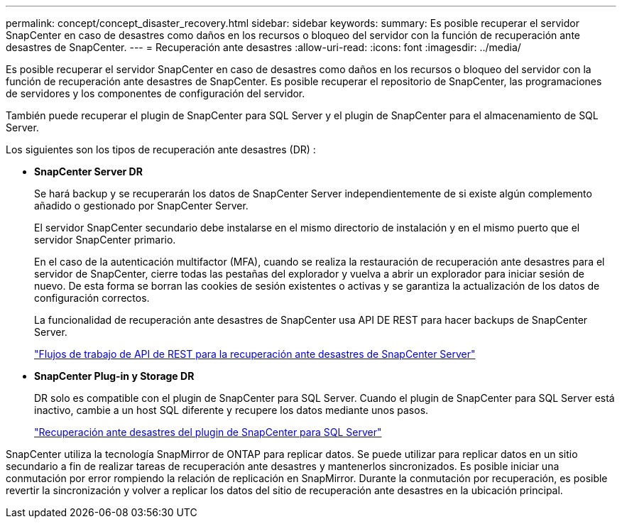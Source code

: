---
permalink: concept/concept_disaster_recovery.html 
sidebar: sidebar 
keywords:  
summary: Es posible recuperar el servidor SnapCenter en caso de desastres como daños en los recursos o bloqueo del servidor con la función de recuperación ante desastres de SnapCenter. 
---
= Recuperación ante desastres
:allow-uri-read: 
:icons: font
:imagesdir: ../media/


[role="lead"]
Es posible recuperar el servidor SnapCenter en caso de desastres como daños en los recursos o bloqueo del servidor con la función de recuperación ante desastres de SnapCenter. Es posible recuperar el repositorio de SnapCenter, las programaciones de servidores y los componentes de configuración del servidor.

También puede recuperar el plugin de SnapCenter para SQL Server y el plugin de SnapCenter para el almacenamiento de SQL Server.

Los siguientes son los tipos de recuperación ante desastres (DR) :

* *SnapCenter Server DR*
+
Se hará backup y se recuperarán los datos de SnapCenter Server independientemente de si existe algún complemento añadido o gestionado por SnapCenter Server.

+
El servidor SnapCenter secundario debe instalarse en el mismo directorio de instalación y en el mismo puerto que el servidor SnapCenter primario.

+
En el caso de la autenticación multifactor (MFA), cuando se realiza la restauración de recuperación ante desastres para el servidor de SnapCenter, cierre todas las pestañas del explorador y vuelva a abrir un explorador para iniciar sesión de nuevo. De esta forma se borran las cookies de sesión existentes o activas y se garantiza la actualización de los datos de configuración correctos.

+
La funcionalidad de recuperación ante desastres de SnapCenter usa API DE REST para hacer backups de SnapCenter Server.

+
link:../sc-automation/rest_api_workflows_disaster_recovery_of_snapcenter_server.html["Flujos de trabajo de API de REST para la recuperación ante desastres de SnapCenter Server"]

* *SnapCenter Plug-in y Storage DR*
+
DR solo es compatible con el plugin de SnapCenter para SQL Server. Cuando el plugin de SnapCenter para SQL Server está inactivo, cambie a un host SQL diferente y recupere los datos mediante unos pasos.

+
link:../protect-scsql/task_disaster_recovery_scsql.html["Recuperación ante desastres del plugin de SnapCenter para SQL Server"]



SnapCenter utiliza la tecnología SnapMirror de ONTAP para replicar datos. Se puede utilizar para replicar datos en un sitio secundario a fin de realizar tareas de recuperación ante desastres y mantenerlos sincronizados. Es posible iniciar una conmutación por error rompiendo la relación de replicación en SnapMirror. Durante la conmutación por recuperación, es posible revertir la sincronización y volver a replicar los datos del sitio de recuperación ante desastres en la ubicación principal.
